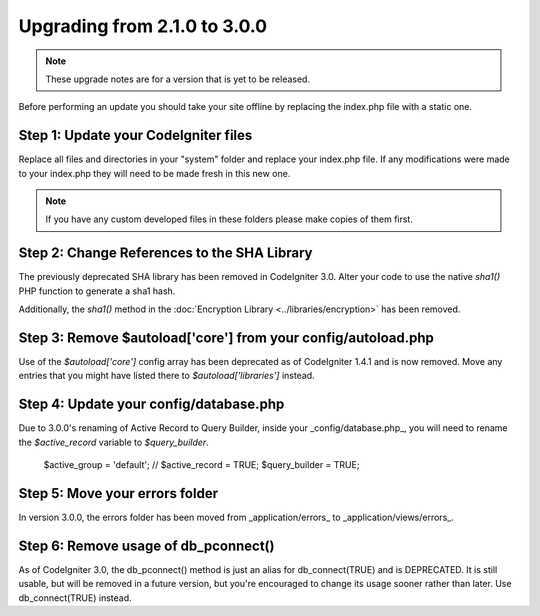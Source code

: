 #############################
Upgrading from 2.1.0 to 3.0.0
#############################

.. note:: These upgrade notes are for a version that is yet to be released.


Before performing an update you should take your site offline by
replacing the index.php file with a static one.

Step 1: Update your CodeIgniter files
=====================================

Replace all files and directories in your "system" folder and replace
your index.php file. If any modifications were made to your index.php
they will need to be made fresh in this new one.

.. note:: If you have any custom developed files in these folders please
	make copies of them first.

Step 2: Change References to the SHA Library
============================================

The previously deprecated SHA library has been removed in CodeIgniter 3.0.
Alter your code to use the native `sha1()` PHP function to generate a sha1 hash.

Additionally, the `sha1()` method in the :doc:`Encryption Library <../libraries/encryption>` has been removed.

Step 3: Remove $autoload['core'] from your config/autoload.php
==============================================================

Use of the `$autoload['core']` config array has been deprecated as of CodeIgniter 1.4.1 and is now removed.
Move any entries that you might have listed there to `$autoload['libraries']` instead.

Step 4: Update your config/database.php
=======================================

Due to 3.0.0's renaming of Active Record to Query Builder, inside your _config/database.php_, you will
need to rename the `$active_record` variable to `$query_builder`.

    $active_group = 'default';
    // $active_record = TRUE;
    $query_builder = TRUE;

Step 5: Move your errors folder
===============================

In version 3.0.0, the errors folder has been moved from _application/errors_ to _application/views/errors_.

Step 6: Remove usage of db_pconnect()
=====================================

As of CodeIgniter 3.0, the db_pconnect() method is just an alias for db_connect(TRUE) and is DEPRECATED.
It is still usable, but will be removed in a future version, but you're encouraged to change its usage
sooner rather than later. Use db_connect(TRUE) instead.